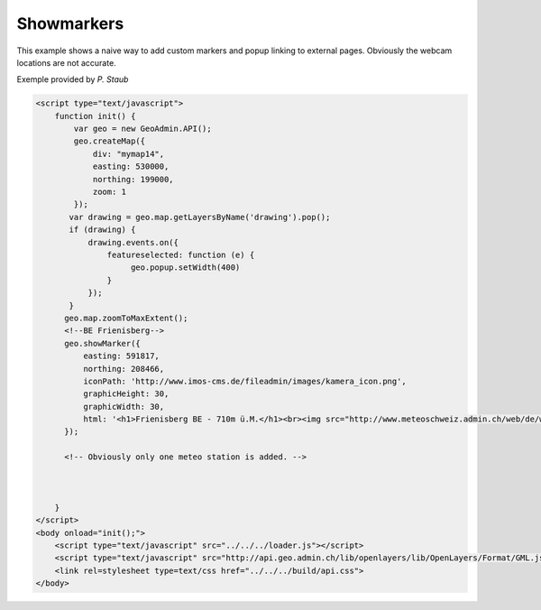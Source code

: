 .. raw:: html

   <script language=javascript type='text/javascript'>

   function hidediv(div, showDiv, hideDiv) {
      document.getElementById(div).style.visibility = 'hidden';
      document.getElementById(div).style.display = 'none';
      document.getElementById(hideDiv).style.visibility = 'hidden';
      document.getElementById(hideDiv).style.display = 'none';
      document.getElementById(showDiv).style.visibility = 'visible';
      document.getElementById(showDiv).style.display = 'block';
   }

   function showdiv(div, showDiv, hideDiv) {
      document.getElementById(div).style.visibility = 'visible';
      document.getElementById(div).style.display = 'block';
      document.getElementById(showDiv).style.visibility = 'hidden';
      document.getElementById(showDiv).style.display = 'none';
      document.getElementById(hideDiv).style.visibility = 'visible';
      document.getElementById(hideDiv).style.display = 'block';
   }
   </script>

Showmarkers
----------

This example shows a naive way to add custom markers and popup linking to external pages. Obviously the webcam locations are not accurate.

.. raw:: html

   <body>
      <div id="mymap14" style="width:500px;height:340px;border:1px solid grey;padding: 0 0 0 0;margin:10px !important;"></div>
   </body>
Exemple provided by *P. Staub*

.. raw:: html

    <a id="showRef14" href="javascript:showdiv('codeBlock14','showRef14','hideRef14')" style="display: none; visibility: hidden; margin:10px !important;">Show code</a>
    <a id="hideRef14" href="javascript:hidediv('codeBlock14','showRef14','hideRef14')" style="margin:10px !important;">Hide code</a>
    <div id="codeBlock14" style="margin:10px !important;">

.. code-block:: html

   <script type="text/javascript">
       function init() {
           var geo = new GeoAdmin.API();
           geo.createMap({
               div: "mymap14",
               easting: 530000,
               northing: 199000,
               zoom: 1
           });
          var drawing = geo.map.getLayersByName('drawing').pop();
          if (drawing) {
              drawing.events.on({
                  featureselected: function (e) {
                       geo.popup.setWidth(400)
                  }
              });
          }
         geo.map.zoomToMaxExtent();
         <!--BE Frienisberg-->
         geo.showMarker({
             easting: 591817,
             northing: 208466,
             iconPath: 'http://www.imos-cms.de/fileadmin/images/kamera_icon.png',
             graphicHeight: 30,
             graphicWidth: 30,
             html: '<h1>Frienisberg BE - 710m ü.M.</h1><br><img src="http://www.meteoschweiz.admin.ch/web/de/wetter/aktuelles_wetter/kamerabilder.Par.0011.Data.jpg" /><br><h1>Viertages-Wetterprognose BERN (Quelle: meteo.ch):</h1><br><img src="http://www.meteo.ch/_mdata/de_ch_ort_bern_1.jpg" />&nbsp;<img src="http://www.meteo.ch/_mdata/de_ch_ort_bern_2.jpg" />&nbsp;<img src="http://www.meteo.ch/_mdata/de_ch_ort_bern_3.jpg" />&nbsp;<img src="http://www.meteo.ch/_mdata/de_ch_ort_bern_4.jpg" />'
         });
         
         <!-- Obviously only one meteo station is added. -->
         


       }
   </script>
   <body onload="init();">
       <script type="text/javascript" src="../../../loader.js"></script>
       <script type="text/javascript" src="http://api.geo.admin.ch/lib/openlayers/lib/OpenLayers/Format/GML.js"></script>
       <link rel=stylesheet type=text/css href="../../../build/api.css">
   </body>    

.. raw:: html

    </div>

.. raw:: html


   <script type="text/javascript">
      var geo;
       function init() {
           
           geo = new GeoAdmin.API();
           geo.createMap({
               div: "mymap14",
               easting: 530000,
               northing: 199000,
               zoom: 1
           });
           var drawing = geo.map.getLayersByName('drawing').pop();
           if (drawing) {
               drawing.events.on({featureselected: function(e){geo.popup.setWidth(400)}});
           }
           geo.map.zoomToMaxExtent();
           <!--BE Frienisberg-->
           geo.showMarker({easting:591817,northing:208466,
                    iconPath:'http://www.imos-cms.de/fileadmin/images/kamera_icon.png',graphicHeight:30,graphicWidth:30,
                    html:'<h1>Frienisberg BE - 710m ü.M.</h1><br><img src="http://www.meteoschweiz.admin.ch/web/de/wetter/aktuelles_wetter/kamerabilder.Par.0011.Data.jpg" /><br><h1>Viertages-Wetterprognose BERN (Quelle: meteo.ch):</h1><br><img src="http://www.meteo.ch/_mdata/de_ch_ort_bern_1.jpg" />&nbsp;<img src="http://www.meteo.ch/_mdata/de_ch_ort_bern_2.jpg" />&nbsp;<img src="http://www.meteo.ch/_mdata/de_ch_ort_bern_3.jpg" />&nbsp;<img src="http://www.meteo.ch/_mdata/de_ch_ort_bern_4.jpg" />'});

           <!--BE Sigriswil-->
                geo.showMarker({easting:621012,northing:173991,
                    iconPath:'http://www.imos-cms.de/fileadmin/images/kamera_icon.png',graphicHeight:30,graphicWidth:30,
                    html:'<h1>Sigriswil BE - 730m ü.M.</h1><br><img src="http://www.meteoschweiz.admin.ch/web/de/wetter/aktuelles_wetter/kamerabilder.Par.0025.Data.jpg" /><br><h1>Viertages-Wetterprognose BERN (Quelle: meteo.ch):</h1><br><img src="http://www.meteo.ch/_mdata/de_ch_ort_bern_1.jpg" />&nbsp;<img src="http://www.meteo.ch/_mdata/de_ch_ort_bern_2.jpg" />&nbsp;<img src="http://www.meteo.ch/_mdata/de_ch_ort_bern_3.jpg" />&nbsp;<img src="http://www.meteo.ch/_mdata/de_ch_ort_bern_4.jpg" />'});
                <!--BE/VS Grimsel-->
                geo.showMarker({easting:668853,northing:157050,
                    iconPath:'http://www.imos-cms.de/fileadmin/images/kamera_icon.png',graphicHeight:30,graphicWidth:30,
                    html:'<h1>Grimselpass BE/VS - 2212m ü.M.</h1><br><img src="http://www.meteoschweiz.admin.ch/web/de/wetter/aktuelles_wetter/kamerabilder.Par.0013.Data.jpg" />'});
                <!--BS St. Chrischona-->
                geo.showMarker({easting:618077,northing:269116,
                    iconPath:'http://www.imos-cms.de/fileadmin/images/kamera_icon.png',graphicHeight:30,graphicWidth:30,
                    html:'<h1>St. Chrischona BS - 650m ü.M.</h1><br><img src="http://www.meteoschweiz.admin.ch/web/de/wetter/aktuelles_wetter/kamerabilder.Par.0027.Data.jpg" /><br><h1>Viertages-Wetterprognose BASEL (Quelle: meteo.ch):</h1><br><img src="http://www.meteo.ch/_mdata/de_ch_ort_basel_1.jpg" />&nbsp;<img src="http://www.meteo.ch/_mdata/de_ch_ort_basel_2.jpg" />&nbsp;<img src="http://www.meteo.ch/_mdata/de_ch_ort_basel_3.jpg" />&nbsp;<img src="http://www.meteo.ch/_mdata/de_ch_ort_basel_4.jpg" />'});
                <!--GR Bivio-->
                geo.showMarker({easting:769937,northing:148237,
                    iconPath:'http://www.imos-cms.de/fileadmin/images/kamera_icon.png',graphicHeight:30,graphicWidth:30, 
                    html:'<h1>Bivio GR - 1900m ü.M.</h1><br><img src="http://www.meteoschweiz.admin.ch/web/de/wetter/aktuelles_wetter/kamerabilder.Par.0006.Data.jpg" />'});
                <!--GR Casaccia-->
                geo.showMarker({easting:771366,northing:140219,
                    iconPath:'http://www.imos-cms.de/fileadmin/images/kamera_icon.png',graphicHeight:30,graphicWidth:30,
                    html:'<h1>Casaccia GR - 1470m ü.M.</h1><br><img src="http://www.meteoschweiz.admin.ch/web/de/wetter/aktuelles_wetter/kamerabilder.Par.0007.Data.jpg" />'});
                <!--GR Flüelapass-->
                geo.showMarker({easting:794325,northing:180195,
                    iconPath:'http://www.imos-cms.de/fileadmin/images/kamera_icon.png',graphicHeight:30,graphicWidth:30, 
                    html:'<h1>Flüelapass GR - 2176m ü.M.</h1><br><img src="http://www.meteoschweiz.admin.ch/web/de/wetter/aktuelles_wetter/kamerabilder.Par.0009.Data.jpg" />'});
                <!--GR Landquart-->
                geo.showMarker({easting:763675,northing:203765,
                    iconPath:'http://www.imos-cms.de/fileadmin/images/kamera_icon.png',graphicHeight:30,graphicWidth:30,
                    html:'<h1>Landquart GR - 540m ü.M.</h1><br><img src="http://www.meteoschweiz.admin.ch/web/de/wetter/aktuelles_wetter/kamerabilder.Par.0017.Data.jpg" /><br><h1>Viertages-Wetterprognose CHUR (Quelle: meteo.ch):</h1><br><img src="http://www.meteo.ch/_mdata/de_ch_ort_chur_1.jpg" />&nbsp;<img src="http://www.meteo.ch/_mdata/de_ch_ort_chur_2.jpg" />&nbsp;<img src="http://www.meteo.ch/_mdata/de_ch_ort_chur_3.jpg" />&nbsp;<img src="http://www.meteo.ch/_mdata/de_ch_ort_chur_4.jpg" />'});
                <!--GR Splügenpass-->
                geo.showMarker({easting:745095,northing:152212,
                    iconPath:'http://www.imos-cms.de/fileadmin/images/kamera_icon.png',graphicHeight:30,graphicWidth:30,
                    html:'<h1>Splügenpass GR/I - 2144m ü.M.</h1><br><img src="http://www.meteoschweiz.admin.ch/web/de/wetter/aktuelles_wetter/kamerabilder.Par.0033.Data.jpg" />'});
                <!--GR Murtel-->
                geo.showMarker({easting:783355,northing:145140,
                    iconPath:'http://www.imos-cms.de/fileadmin/images/kamera_icon.png',graphicHeight:30,graphicWidth:30,
                    html:'<h1>Murtel GR - 2700m ü.M.</h1><br><img src="http://www.meteoschweiz.admin.ch/web/de/wetter/aktuelles_wetter/kamerabilder.Par.0020.Data.jpg" />'});
                <!--OW Kaiserstuhl-->
                geo.showMarker({easting:656274,northing:185120,
                    iconPath:'http://www.imos-cms.de/fileadmin/images/kamera_icon.png',graphicHeight:30,graphicWidth:30, 
                    html:'<h1>Kaiserstuhl OW - 700m ü.M.</h1><br><img src="http://www.meteoschweiz.admin.ch/web/de/wetter/aktuelles_wetter/kamerabilder.Par.0015.Data.jpg" /><br><h1>Viertages-Wetterprognose LUZERN (Quelle: meteo.ch):</h1><br><img src="http://www.meteo.ch/_mdata/de_ch_ort_luzern_1.jpg" />&nbsp;<img src="http://www.meteo.ch/_mdata/de_ch_ort_luzern_2.jpg" />&nbsp;<img src="http://www.meteo.ch/_mdata/de_ch_ort_luzern_3.jpg" />&nbsp;<img src="http://www.meteo.ch/_mdata/de_ch_ort_luzern_4.jpg" />'});
                <!--SG Walensee-->
                geo.showMarker({easting:734920,northing:219460,
                    iconPath:'http://www.imos-cms.de/fileadmin/images/kamera_icon.png',graphicHeight:30,graphicWidth:30,
                    html:'<h1>Walensee GL/SG - 440m ü.M.</h1><br><img src="http://www.meteoschweiz.admin.ch/web/de/wetter/aktuelles_wetter/kamerabilder.Par.0030.Data.jpg" />'});
                <!--SZ Goldau-->
                geo.showMarker({easting:684400,northing:211540,
                    iconPath:'http://www.imos-cms.de/fileadmin/images/kamera_icon.png',graphicHeight:30,graphicWidth:30, 
                    html:'<h1>Goldau SZ - 510m ü.M.</h1><br><img src="http://www.meteoschweiz.admin.ch/web/de/wetter/aktuelles_wetter/kamerabilder.Par.0012.Data.jpg" /><br><h1>Viertages-Wetterprognose LUZERN (Quelle: meteo.ch):</h1><br><img src="http://www.meteo.ch/_mdata/de_ch_ort_luzern_1.jpg" />&nbsp;<img src="http://www.meteo.ch/_mdata/de_ch_ort_luzern_2.jpg" />&nbsp;<img src="http://www.meteo.ch/_mdata/de_ch_ort_luzern_3.jpg" />&nbsp;<img src="http://www.meteo.ch/_mdata/de_ch_ort_luzern_4.jpg" />'});
                <!--TI Brugnasco-->
                geo.showMarker({easting:693249,northing:153131,
                    iconPath:'http://www.imos-cms.de/fileadmin/images/kamera_icon.png',graphicHeight:30,graphicWidth:30, 
                    html:'<h1>Brugnasco TI - 1390m ü.M.</h1><br><img src="http://www.meteoschweiz.admin.ch/web/de/wetter/aktuelles_wetter/kamerabilder.Par.0005.Data.jpg" />'});
                <!--TI Montagnola-->
                geo.showMarker({easting:714578,northing: 93364,
                    iconPath:'http://www.imos-cms.de/fileadmin/images/kamera_icon.png',graphicHeight:30,graphicWidth:30,
                    html:'<h1>Montagnola TI - 480m ü. M.</h1><br><img src="http://www.meteoschweiz.admin.ch/web/de/wetter/aktuelles_wetter/kamerabilder.Par.0018.Data.jpg" /><br><h1>Viertages-Wetterprognose LOCARNO (Quelle: meteo.ch):</h1><br><img src="http://www.meteo.ch/_mdata/de_ch_ort_locarno_1.jpg" />&nbsp;<img src="http://www.meteo.ch/_mdata/de_ch_ort_locarno_2.jpg" />&nbsp;<img src="http://www.meteo.ch/_mdata/de_ch_ort_locarno_3.jpg" />&nbsp;<img src="http://www.meteo.ch/_mdata/de_ch_ort_locarno_4.jpg" />'});
                <!--TI Novazzano-->
                geo.showMarker({easting:719714,northing: 77332,
                    iconPath:'http://www.imos-cms.de/fileadmin/images/kamera_icon.png',graphicHeight:30,graphicWidth:30,
                    html:'<h1>Novazzano TI - 410m ü.M.</h1><br><img src="http://www.meteoschweiz.admin.ch/web/de/wetter/aktuelles_wetter/kamerabilder.Par.0021.Data.jpg" /><br><h1>Viertages-Wetterprognose LOCARNO (Quelle: meteo.ch):</h1><br><img src="http://www.meteo.ch/_mdata/de_ch_ort_locarno_1.jpg" />&nbsp;<img src="http://www.meteo.ch/_mdata/de_ch_ort_locarno_2.jpg" />&nbsp;<img src="http://www.meteo.ch/_mdata/de_ch_ort_locarno_3.jpg" />&nbsp;<img src="http://www.meteo.ch/_mdata/de_ch_ort_locarno_4.jpg" />'});
                <!--TI Olivone-->
                geo.showMarker({easting:716379,northing:155402,
                    iconPath:'http://www.imos-cms.de/fileadmin/images/kamera_icon.png',graphicHeight:30,graphicWidth:30,
                    html:'<h1>Olivone TI - 1190m ü.M.</h1><br><img src="http://www.meteoschweiz.admin.ch/web/de/wetter/aktuelles_wetter/kamerabilder.Par.0021.Data.jpg" />'});
                <!--TG Frauenfeld (sehr unpräzise)-->               
                geo.showMarker({easting:711585,northing:268450,
                    iconPath:'http://www.imos-cms.de/fileadmin/images/kamera_icon.png',graphicHeight:30,graphicWidth:30, 
                    html:'<h1>Frauenfeld TG - 520m ü.M.</h1><br><img src="http://www.meteoschweiz.admin.ch/web/de/wetter/aktuelles_wetter/kamerabilder.Par.0010.Data.jpg" />'});
                <!--UR Gütsch-->                
                geo.showMarker({easting:689531,northing:167562,
                    iconPath:'http://www.imos-cms.de/fileadmin/images/kamera_icon.png',graphicHeight:30,graphicWidth:30,
                    html:'<h1>Gütsch UR - 2280m ü.M.</h1><br><img src="http://www.meteoschweiz.admin.ch/web/de/wetter/aktuelles_wetter/kamerabilder.Par.0014.Data.jpg" />'});
                <!--VD La Dôle-->               
                geo.showMarker({easting:497085,northing:142450,
                    iconPath:'http://www.imos-cms.de/fileadmin/images/kamera_icon.png',graphicHeight:30,graphicWidth:30, 
                    html:'<h1>La Dôle VD - 1670m ü.M.</h1><br><img src="http://www.meteoschweiz.admin.ch/web/de/wetter/aktuelles_wetter/kamerabilder.Par.0016.Data.jpg" /><br><br><h1>Viertages-Wetterprognose GENF (Quelle: meteo.ch):</h1><br><img src="http://www.meteo.ch/_mdata/de_ch_ort_geneve_1.jpg" />&nbsp;<img src="http://www.meteo.ch/_mdata/de_ch_ort_geneve_2.jpg" />&nbsp;<img src="http://www.meteo.ch/_mdata/de_ch_ort_geneve_3.jpg" />&nbsp;<img src="http://www.meteo.ch/_mdata/de_ch_ort_geneve_4.jpg" />'});
                <!--VD Yverdon-l-B-->               
                geo.showMarker({easting:538870,northing:181300,
                    iconPath:'http://www.imos-cms.de/fileadmin/images/kamera_icon.png',graphicHeight:30,graphicWidth:30,
                    html:'<h1>Yverdon-les-Bains VD - 465m ü.M.</h1><br><img src="http://www.meteoschweiz.admin.ch/web/de/wetter/aktuelles_wetter/kamerabilder.Par.0031.Data.jpg" />'});
                <!--VD Mt Pèlerin-->                
                geo.showMarker({easting:552510,northing:149790,
                    iconPath:'http://www.imos-cms.de/fileadmin/images/kamera_icon.png',graphicHeight:30,graphicWidth:30,
                    html:'<h1>Mt. P&egrave;lerin VD - 1080m ü.M.</h1><br><img src="http://www.meteoschweiz.admin.ch/web/de/wetter/aktuelles_wetter/kamerabilder.Par.0019.Data.jpg" />'});
                <!--VD Château-d'Oex-->             
                geo.showMarker({easting:576360,northing:147000,
                    iconPath:'http://www.imos-cms.de/fileadmin/images/kamera_icon.png',graphicHeight:30,graphicWidth:30, 
                    html:'<h1>Château-d Oex - 980m ü.M.</h1><br><img src="http://www.meteoschweiz.admin.ch/web/de/wetter/aktuelles_wetter/kamerabilder.Par.0008.Data.jpg" />'});
                <!--VS Ravoire-->               
                geo.showMarker({easting:569413,northing:105345,
                    iconPath:'http://www.imos-cms.de/fileadmin/images/kamera_icon.png',graphicHeight:30,graphicWidth:30,
                    html:'<h1>Ravoire VS - 1133m ü.M.</h1><br><img src="http://www.meteoschweiz.admin.ch/web/de/wetter/aktuelles_wetter/kamerabilder.Par.0023.Data.jpg" />'});
                <!--VS Torrentalp-->                
                geo.showMarker({easting:616200,northing:135360,
                    iconPath:'http://www.imos-cms.de/fileadmin/images/kamera_icon.png',graphicHeight:30,graphicWidth:30,
                    html:'<h1>Torrentalp VS - 2310m ü.M.</h1><br><img src="http://www.meteoschweiz.admin.ch/web/de/wetter/aktuelles_wetter/kamerabilder.Par.0028.Data.jpg" /><br><h1>Viertages-Wetterprognose BRIG (Quelle: meteo.ch):</h1><br><img src="http://www.meteo.ch/_mdata/de_ch_ort_brig_1.jpg" />&nbsp;<img src="http://www.meteo.ch/_mdata/de_ch_ort_brig_2.jpg" />&nbsp;<img src="http://www.meteo.ch/_mdata/de_ch_ort_brig_3.jpg" />&nbsp;<img src="http://www.meteo.ch/_mdata/de_ch_ort_brig_4.jpg" />'});
                <!--VS Rosswald-->              
                geo.showMarker({easting:646631,northing:128306,
                    iconPath:'http://www.imos-cms.de/fileadmin/images/kamera_icon.png',graphicHeight:30,graphicWidth:30, 
                    html:'<h1>Rosswald VS - 1830m ü.M.</h1><br><img src="http://www.meteoschweiz.admin.ch/web/de/wetter/aktuelles_wetter/kamerabilder.Par.0024.Data.jpg" /><br><h1>Viertages-Wetterprognose BRIG (Quelle: meteo.ch):</h1><br><img src="http://www.meteo.ch/_mdata/de_ch_ort_brig_1.jpg" />&nbsp;<img src="http://www.meteo.ch/_mdata/de_ch_ort_brig_2.jpg" />&nbsp;<img src="http://www.meteo.ch/_mdata/de_ch_ort_brig_3.jpg" />&nbsp;<img src="http://www.meteo.ch/_mdata/de_ch_ort_brig_4.jpg" />'});
                <!--ZH Zürich -->
                geo.showMarker({easting:685115,northing:248107,
                    iconPath:'http://www.imos-cms.de/fileadmin/images/kamera_icon.png',graphicHeight:30,graphicWidth:30,
                    html:'<h1>Zürich ZH (MeteoSchweiz) - 560m ü.M.</h1><br><img src="http://www.meteoschweiz.admin.ch/web/de/wetter/aktuelles_wetter/kamerabilder.Par.0032.Data.jpg" /><br><h1>Viertages-Wetterprognose ZÜRICH (Quelle: meteo.ch):</h1><br><img src="http://www.meteo.ch/_mdata/de_ch_ort_zuerich_1.jpg" />&nbsp;<img src="http://www.meteo.ch/_mdata/de_ch_ort_zuerich_2.jpg" />&nbsp;<img src="http://www.meteo.ch/_mdata/de_ch_ort_zuerich_3.jpg" />&nbsp;<img src="http://www.meteo.ch/_mdata/de_ch_ort_zuerich_4.jpg" />'});




          
       }
   </script>

   <body onload="init();">
     <script type="text/javascript" src="../../../loader.js"></script>
     <link rel=stylesheet type=text/css href="../../../build/api.css">
   </body>
